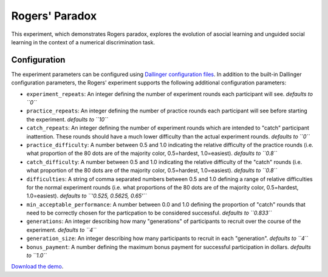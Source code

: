 Rogers' Paradox
===============

This experiment, which demonstrates Rogers paradox, explores the
evolution of asocial learning and unguided social learning in the
context of a numerical discrimination task.

Configuration
-------------

The experiment parameters can be configured using `Dallinger
configuration
files <https://dallinger.readthedocs.io/en/latest/configuration.html>`__.
In addition to the built-in Dallinger configuration parameters, the
Rogers' experiment supports the following additional configuration
parameters:

-  ``experiment_repeats``: An integer defining the number of experiment
   rounds each participant will see. *defaults to ``0``*

-  ``practice_repeats``: An integer defining the number of practice
   rounds each participant will see before starting the experiment.
   *defaults to ``10``*

-  ``catch_repeats``: An integer defining the number of experiment
   rounds which are intended to "catch" participant inattention. These
   rounds should have a much lower difficulty than the actual experiment
   rounds. *defaults to ``0``*

-  ``practice_difficulty``: A number between 0.5 and 1.0 indicating the
   relative difficulty of the practice rounds (i.e. what proportion of
   the 80 dots are of the majority color, 0.5=hardest, 1.0=easiest).
   *defaults to ``0.8``*

-  ``catch_difficulty``: A number between 0.5 and 1.0 indicating the
   relative difficulty of the "catch" rounds (i.e. what proportion of
   the 80 dots are of the majority color, 0.5=hardest, 1.0=easiest).
   *defaults to ``0.8``*

-  ``difficulties``: A string of comma separated numbers between 0.5 and
   1.0 defining a range of relative difficulties for the normal
   experiment rounds (i.e. what proportions of the 80 dots are of the
   majority color, 0.5=hardest, 1.0=easiest). *defaults to
   ``'0.525, 0.5625, 0.65'``*

-  ``min_acceptable_performance``: A number between 0.0 and 1.0 defining
   the proportion of "catch" rounds that need to be correctly chosen for
   the particpation to be considered successful. *defaults to ``0.833``*

-  ``generations``: An integer describing how many "generations" of
   participants to recruit over the course of the experiment. *defaults
   to ``4``*

-  ``generation_size``: An integer describing how many participants to
   recruit in each "generation". *defaults to ``4``*

-  ``bonus_payment``: A number defining the maximum bonus payment for
   successful participation in dollars. *defaults to ``1.0``*


`Download the demo <../../_static/rogers.zip>`__.
